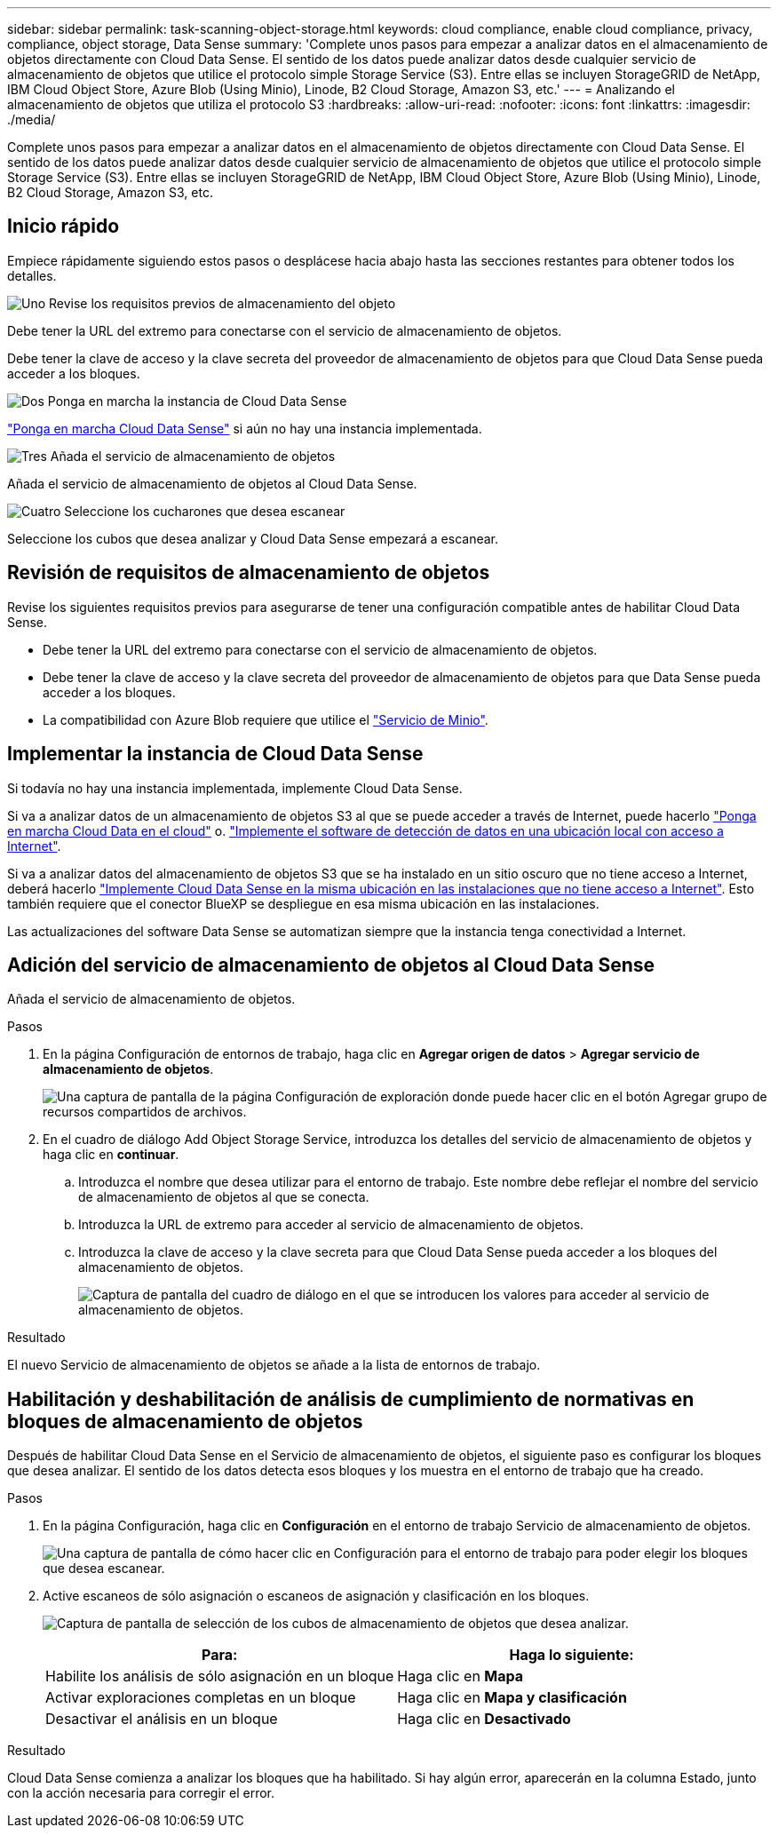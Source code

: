 ---
sidebar: sidebar 
permalink: task-scanning-object-storage.html 
keywords: cloud compliance, enable cloud compliance, privacy, compliance, object storage, Data Sense 
summary: 'Complete unos pasos para empezar a analizar datos en el almacenamiento de objetos directamente con Cloud Data Sense. El sentido de los datos puede analizar datos desde cualquier servicio de almacenamiento de objetos que utilice el protocolo simple Storage Service (S3). Entre ellas se incluyen StorageGRID de NetApp, IBM Cloud Object Store, Azure Blob (Using Minio), Linode, B2 Cloud Storage, Amazon S3, etc.' 
---
= Analizando el almacenamiento de objetos que utiliza el protocolo S3
:hardbreaks:
:allow-uri-read: 
:nofooter: 
:icons: font
:linkattrs: 
:imagesdir: ./media/


[role="lead"]
Complete unos pasos para empezar a analizar datos en el almacenamiento de objetos directamente con Cloud Data Sense. El sentido de los datos puede analizar datos desde cualquier servicio de almacenamiento de objetos que utilice el protocolo simple Storage Service (S3). Entre ellas se incluyen StorageGRID de NetApp, IBM Cloud Object Store, Azure Blob (Using Minio), Linode, B2 Cloud Storage, Amazon S3, etc.



== Inicio rápido

Empiece rápidamente siguiendo estos pasos o desplácese hacia abajo hasta las secciones restantes para obtener todos los detalles.

.image:https://raw.githubusercontent.com/NetAppDocs/common/main/media/number-1.png["Uno"] Revise los requisitos previos de almacenamiento del objeto
[role="quick-margin-para"]
Debe tener la URL del extremo para conectarse con el servicio de almacenamiento de objetos.

[role="quick-margin-para"]
Debe tener la clave de acceso y la clave secreta del proveedor de almacenamiento de objetos para que Cloud Data Sense pueda acceder a los bloques.

.image:https://raw.githubusercontent.com/NetAppDocs/common/main/media/number-2.png["Dos"] Ponga en marcha la instancia de Cloud Data Sense
[role="quick-margin-para"]
link:task-deploy-cloud-compliance.html["Ponga en marcha Cloud Data Sense"^] si aún no hay una instancia implementada.

.image:https://raw.githubusercontent.com/NetAppDocs/common/main/media/number-3.png["Tres"] Añada el servicio de almacenamiento de objetos
[role="quick-margin-para"]
Añada el servicio de almacenamiento de objetos al Cloud Data Sense.

.image:https://raw.githubusercontent.com/NetAppDocs/common/main/media/number-4.png["Cuatro"] Seleccione los cucharones que desea escanear
[role="quick-margin-para"]
Seleccione los cubos que desea analizar y Cloud Data Sense empezará a escanear.



== Revisión de requisitos de almacenamiento de objetos

Revise los siguientes requisitos previos para asegurarse de tener una configuración compatible antes de habilitar Cloud Data Sense.

* Debe tener la URL del extremo para conectarse con el servicio de almacenamiento de objetos.
* Debe tener la clave de acceso y la clave secreta del proveedor de almacenamiento de objetos para que Data Sense pueda acceder a los bloques.
* La compatibilidad con Azure Blob requiere que utilice el link:https://min.io/["Servicio de Minio"^].




== Implementar la instancia de Cloud Data Sense

Si todavía no hay una instancia implementada, implemente Cloud Data Sense.

Si va a analizar datos de un almacenamiento de objetos S3 al que se puede acceder a través de Internet, puede hacerlo link:task-deploy-cloud-compliance.html["Ponga en marcha Cloud Data en el cloud"^] o. link:task-deploy-compliance-onprem.html["Implemente el software de detección de datos en una ubicación local con acceso a Internet"^].

Si va a analizar datos del almacenamiento de objetos S3 que se ha instalado en un sitio oscuro que no tiene acceso a Internet, deberá hacerlo link:task-deploy-compliance-dark-site.html["Implemente Cloud Data Sense en la misma ubicación en las instalaciones que no tiene acceso a Internet"^]. Esto también requiere que el conector BlueXP se despliegue en esa misma ubicación en las instalaciones.

Las actualizaciones del software Data Sense se automatizan siempre que la instancia tenga conectividad a Internet.



== Adición del servicio de almacenamiento de objetos al Cloud Data Sense

Añada el servicio de almacenamiento de objetos.

.Pasos
. En la página Configuración de entornos de trabajo, haga clic en *Agregar origen de datos* > *Agregar servicio de almacenamiento de objetos*.
+
image:screenshot_compliance_add_object_storage_button.png["Una captura de pantalla de la página Configuración de exploración donde puede hacer clic en el botón Agregar grupo de recursos compartidos de archivos."]

. En el cuadro de diálogo Add Object Storage Service, introduzca los detalles del servicio de almacenamiento de objetos y haga clic en *continuar*.
+
.. Introduzca el nombre que desea utilizar para el entorno de trabajo. Este nombre debe reflejar el nombre del servicio de almacenamiento de objetos al que se conecta.
.. Introduzca la URL de extremo para acceder al servicio de almacenamiento de objetos.
.. Introduzca la clave de acceso y la clave secreta para que Cloud Data Sense pueda acceder a los bloques del almacenamiento de objetos.
+
image:screenshot_compliance_add_object_storage.png["Captura de pantalla del cuadro de diálogo en el que se introducen los valores para acceder al servicio de almacenamiento de objetos."]





.Resultado
El nuevo Servicio de almacenamiento de objetos se añade a la lista de entornos de trabajo.



== Habilitación y deshabilitación de análisis de cumplimiento de normativas en bloques de almacenamiento de objetos

Después de habilitar Cloud Data Sense en el Servicio de almacenamiento de objetos, el siguiente paso es configurar los bloques que desea analizar. El sentido de los datos detecta esos bloques y los muestra en el entorno de trabajo que ha creado.

.Pasos
. En la página Configuración, haga clic en *Configuración* en el entorno de trabajo Servicio de almacenamiento de objetos.
+
image:screenshot_compliance_object_storage_config.png["Una captura de pantalla de cómo hacer clic en Configuración para el entorno de trabajo para poder elegir los bloques que desea escanear."]

. Active escaneos de sólo asignación o escaneos de asignación y clasificación en los bloques.
+
image:screenshot_compliance_object_storage_select_buckets.png["Captura de pantalla de selección de los cubos de almacenamiento de objetos que desea analizar."]

+
[cols="45,45"]
|===
| Para: | Haga lo siguiente: 


| Habilite los análisis de sólo asignación en un bloque | Haga clic en *Mapa* 


| Activar exploraciones completas en un bloque | Haga clic en *Mapa y clasificación* 


| Desactivar el análisis en un bloque | Haga clic en *Desactivado* 
|===


.Resultado
Cloud Data Sense comienza a analizar los bloques que ha habilitado. Si hay algún error, aparecerán en la columna Estado, junto con la acción necesaria para corregir el error.
